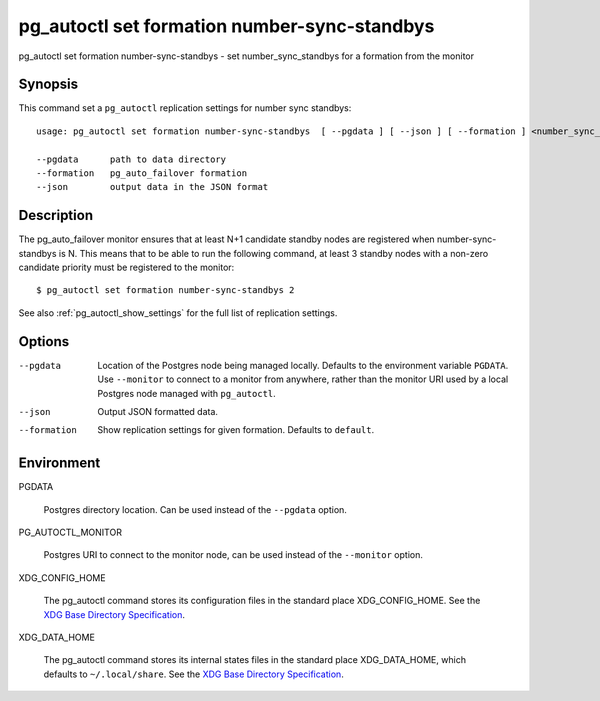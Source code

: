 .. _pg_autoctl_set_formation_number_sync_standbys:

pg_autoctl set formation number-sync-standbys
=============================================

pg_autoctl set formation number-sync-standbys - set number_sync_standbys for a formation from the monitor

Synopsis
--------

This command set a ``pg_autoctl`` replication settings for number sync
standbys::

  usage: pg_autoctl set formation number-sync-standbys  [ --pgdata ] [ --json ] [ --formation ] <number_sync_standbys>

  --pgdata      path to data directory
  --formation   pg_auto_failover formation
  --json        output data in the JSON format

Description
-----------

The pg_auto_failover monitor ensures that at least N+1 candidate standby
nodes are registered when number-sync-standbys is N. This means that to be
able to run the following command, at least 3 standby nodes with a non-zero
candidate priority must be registered to the monitor::

  $ pg_autoctl set formation number-sync-standbys 2

See also :ref:`pg_autoctl_show_settings` for the full list of replication
settings.

Options
-------

--pgdata

  Location of the Postgres node being managed locally. Defaults to the
  environment variable ``PGDATA``. Use ``--monitor`` to connect to a monitor
  from anywhere, rather than the monitor URI used by a local Postgres node
  managed with ``pg_autoctl``.

--json

  Output JSON formatted data.

--formation

  Show replication settings for given formation. Defaults to ``default``.

Environment
-----------

PGDATA

  Postgres directory location. Can be used instead of the ``--pgdata``
  option.

PG_AUTOCTL_MONITOR

  Postgres URI to connect to the monitor node, can be used instead of the
  ``--monitor`` option.

XDG_CONFIG_HOME

  The pg_autoctl command stores its configuration files in the standard
  place XDG_CONFIG_HOME. See the `XDG Base Directory Specification`__.

  __ https://specifications.freedesktop.org/basedir-spec/basedir-spec-latest.html
  
XDG_DATA_HOME

  The pg_autoctl command stores its internal states files in the standard
  place XDG_DATA_HOME, which defaults to ``~/.local/share``. See the `XDG
  Base Directory Specification`__.

  __ https://specifications.freedesktop.org/basedir-spec/basedir-spec-latest.html
  
